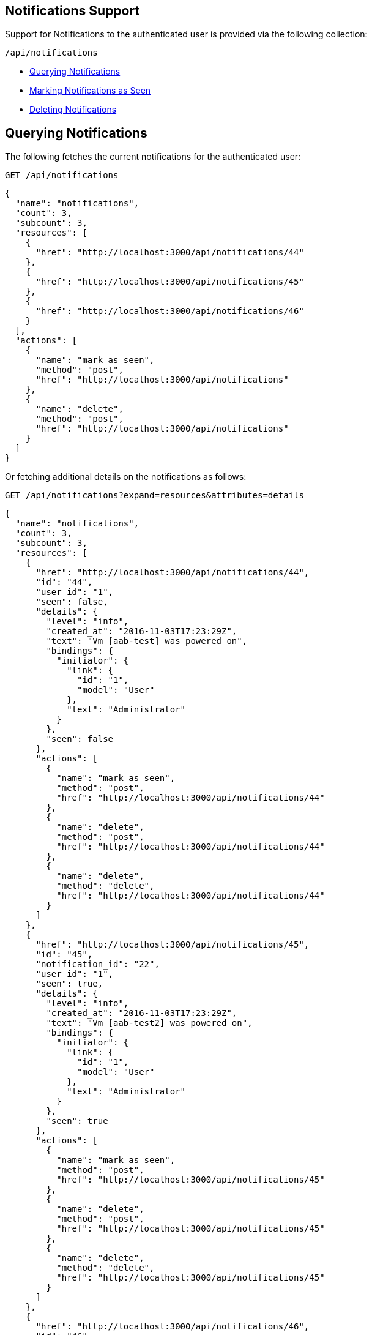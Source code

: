 
[[notifications-support]]
== Notifications Support

Support for Notifications to the authenticated user is provided via the following collection:

[source,data]
----
/api/notifications
----

* link:#querying-notifications[Querying Notifications]
* link:#mark-notifications-as-seen[Marking Notifications as Seen]
* link:#deleting-notifications[Deleting Notifications]

[[querying-notifications]]
== Querying Notifications

The following fetches the current notifications for the authenticated user:

[source,data]
----
GET /api/notifications
----

[source,json]
----
{
  "name": "notifications",
  "count": 3,
  "subcount": 3,
  "resources": [
    {
      "href": "http://localhost:3000/api/notifications/44"
    },
    {
      "href": "http://localhost:3000/api/notifications/45"
    },
    {
      "href": "http://localhost:3000/api/notifications/46"
    }
  ],
  "actions": [
    {
      "name": "mark_as_seen",
      "method": "post",
      "href": "http://localhost:3000/api/notifications"
    },
    {
      "name": "delete",
      "method": "post",
      "href": "http://localhost:3000/api/notifications"
    }
  ]
}
----

Or fetching additional details on the notifications as follows:

[source,data]
----
GET /api/notifications?expand=resources&attributes=details
----

[source,json]
----
{
  "name": "notifications",
  "count": 3,
  "subcount": 3,
  "resources": [
    {
      "href": "http://localhost:3000/api/notifications/44",
      "id": "44",
      "user_id": "1",
      "seen": false,
      "details": {
        "level": "info",
        "created_at": "2016-11-03T17:23:29Z",
        "text": "Vm [aab-test] was powered on",
        "bindings": {
          "initiator": {
            "link": {
              "id": "1",
              "model": "User"
            },
            "text": "Administrator"
          }
        },
        "seen": false
      },
      "actions": [
        {
          "name": "mark_as_seen",
          "method": "post",
          "href": "http://localhost:3000/api/notifications/44"
        },
        {
          "name": "delete",
          "method": "post",
          "href": "http://localhost:3000/api/notifications/44"
        },
        {
          "name": "delete",
          "method": "delete",
          "href": "http://localhost:3000/api/notifications/44"
        }
      ]
    },
    {
      "href": "http://localhost:3000/api/notifications/45",
      "id": "45",
      "notification_id": "22",
      "user_id": "1",
      "seen": true,
      "details": {
        "level": "info",
        "created_at": "2016-11-03T17:23:29Z",
        "text": "Vm [aab-test2] was powered on",
        "bindings": {
          "initiator": {
            "link": {
              "id": "1",
              "model": "User"
            },
            "text": "Administrator"
          }
        },
        "seen": true
      },
      "actions": [
        {
          "name": "mark_as_seen",
          "method": "post",
          "href": "http://localhost:3000/api/notifications/45"
        },
        {
          "name": "delete",
          "method": "post",
          "href": "http://localhost:3000/api/notifications/45"
        },
        {
          "name": "delete",
          "method": "delete",
          "href": "http://localhost:3000/api/notifications/45"
        }
      ]
    },
    {
      "href": "http://localhost:3000/api/notifications/46",
      "id": "46",
      "notification_id": "23",
      "user_id": "1",
      "seen": false,
      "details": {
        "level": "info",
        "created_at": "2016-11-03T17:23:54Z",
        "text": "Vm [aab-dev] was powered off",
        "bindings": {
          "initiator": {
            "link": {
              "id": "1",
              "model": "User"
            },
            "text": "Administrator"
          }
        },
        "seen": false
      },
      "actions": [
        {
          "name": "mark_as_seen",
          "method": "post",
          "href": "http://localhost:3000/api/notifications/46"
        },
        {
          "name": "delete",
          "method": "post",
          "href": "http://localhost:3000/api/notifications/46"
        },
        {
          "name": "delete",
          "method": "delete",
          "href": "http://localhost:3000/api/notifications/46"
        }
      ]
    }
  ],
  "actions": [
    {
      "name": "mark_as_seen",
      "method": "post",
      "href": "http://localhost:3000/api/notifications"
    },
    {
      "name": "delete",
      "method": "post",
      "href": "http://localhost:3000/api/notifications"
    }
  ]
}
----

[[mark-notifications-as-seen]]
== Marking Notifications as Seen

Marking Notifications as seen for the authenticated user is done via the *mark_as_seen* action as follows:

[source,data]
----
POST /api/notifications/:id
----

[source,json]
----
{
  "action" : "mark_as_seen"
}
----

Or, marking several notifications as seen in a single call as follows:

[source,data]
----
POST /api/notifications
----

[source,json]
----
{
  "action" : "mark_as_seen",
  "resources" : [
    { "href" : "http://localhost:3000/api/notifications/44" },
    { "href" : "http://localhost:3000/api/notifications/45" },
    ...
  ]
}
----

[[deleting-notifications]]
=== Deleting Notifications

Deleting a notification is available via the *delete* action or DELETE on the
individual notification as follows:

[source,data]
----
POST /api/notifications/:id
----

[source,json]
----
{
  "action" : "delete"
}
----

Or simply:

[source,data]
----
DELETE /api/notifications/:id
----

Also, deleting multiple notifications is available via the *delete* action
on the collection passing in references to the different notifications:

[source,data]
----
POST /api/notifications
----

[source,json]
----
{
  "action" : "delete",
  "resources" : [
    { "href" : "http://localhost:3000/api/notifications/44" },
    { "href" : "http://localhost:3000/api/notifications/45" },
    ...
  ]
}
----

